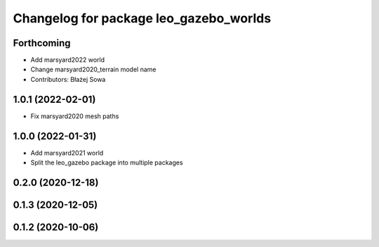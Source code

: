 ^^^^^^^^^^^^^^^^^^^^^^^^^^^^^^^^^^^^^^^
Changelog for package leo_gazebo_worlds
^^^^^^^^^^^^^^^^^^^^^^^^^^^^^^^^^^^^^^^

Forthcoming
-----------
* Add marsyard2022 world
* Change marsyard2020_terrain model name
* Contributors: Błażej Sowa

1.0.1 (2022-02-01)
------------------
* Fix marsyard2020 mesh paths

1.0.0 (2022-01-31)
------------------
* Add marsyard2021 world
* Split the leo_gazebo package into multiple packages

0.2.0 (2020-12-18)
------------------

0.1.3 (2020-12-05)
------------------

0.1.2 (2020-10-06)
------------------
